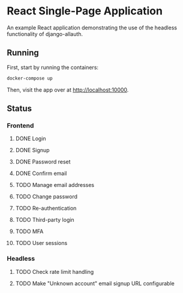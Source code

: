 * React Single-Page Application

An example React application demonstrating the use of the headless functionality
of django-allauth.

** Running

First, start by running the containers:

#+begin_src bash
  docker-compose up
#+end_src

Then, visit the app over at http://localhost:10000.


** Status

*** Frontend

**** DONE Login

**** DONE Signup

**** DONE Password reset

**** DONE Confirm email

**** TODO Manage email addresses

**** TODO Change password

**** TODO Re-authentication

**** TODO Third-party login

**** TODO MFA

**** TODO User sessions

*** Headless

**** TODO Check rate limit handling

**** TODO Make "Unknown account" email signup URL configurable
